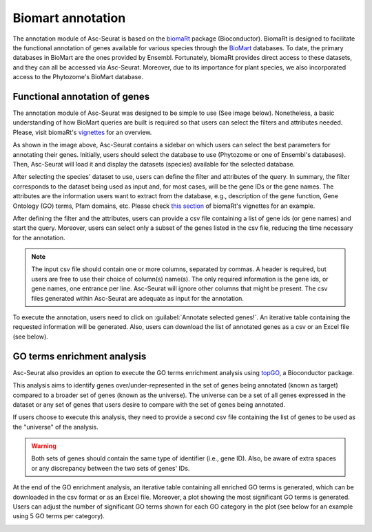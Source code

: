 .. _biomart:

******************
Biomart annotation
******************

The annotation module of Asc-Seurat is based on the `biomaRt <https://bioconductor.org/packages/release/bioc/html/biomaRt.html>`_ package (Bioconductor). BiomaRt is designed to facilitate the functional annotation of genes available for various species through the `BioMart <http://www.biomart.org/>`_ databases. To date, the primary databases in BioMart are the ones provided by Ensembl. Fortunately, biomaRt provides direct access to these datasets, and they can all be accessed via Asc-Seurat. Moreover, due to its importance for plant species, we also incorporated access to the Phytozome's BioMart database.

Functional annotation of genes
==============================

The annotation module of Asc-Seurat was designed to be simple to use (See image below). Nonetheless, a basic understanding of how BioMart queries are built is required so that users can select the filters and attributes needed. Please, visit biomaRt's `vignettes <https://www.bioconductor.org/packages/devel/bioc/vignettes/biomaRt/inst/doc/accessing_ensembl.html>`_ for an overview.

.. image:: images/biomart_mod_interface.png
  :width: 95%
  :align: center

As shown in the image above, Asc-Seurat contains a sidebar on which users can select the best parameters for annotating their genes. Initially, users should select the database to use (Phytozome or one of Ensembl's databases). Then, Asc-Seurat will load it and display the datasets (species) available for the selected database.

After selecting the species' dataset to use, users can define the filter and attributes of the query. In summary, the filter corresponds to the dataset being used as input and, for most cases, will be the gene IDs or the gene names. The attributes are the information users want to extract from the database, e.g., description of the gene function, Gene Ontology (GO) terms, Pfam domains, etc. Please check `this section <https://www.bioconductor.org/packages/devel/bioc/vignettes/biomaRt/inst/doc/accessing_ensembl.html#searching-for-filters-and-attributes>`_ of biomaRt's vignettes for an example.

After defining the filter and the attributes, users can provide a csv file containing a list of gene ids (or gene names) and start the query. Moreover, users can select only a subset of the genes listed in the csv file, reducing the time necessary for the annotation.

.. note::

	The input csv file should contain one or more columns, separated by commas. A header is required, but users are free to use their choice of column(s) name(s). The only required information is the gene ids, or gene names, one entrance per line. Asc-Seurat will ignore other columns that might be present. The csv files generated within Asc-Seurat are adequate as input for the annotation.

To execute the annotation, users need to click on :guilabel:`Annotate selected genes!`. An iterative table containing the requested information will be generated. Also, users can download the list of annotated genes as a csv or an Excel file (see below).

.. image:: images/biomart_results.png
  :width: 95%
  :align: center

GO terms enrichment analysis
============================

Asc-Seurat also provides an option to execute the GO terms enrichment analysis using `topGO <https://bioconductor.org/packages/release/bioc/html/topGO.html>`_, a Bioconductor package.

This analysis aims to identify genes over/under-represented in the set of genes being annotated (known as target) compared to a broader set of genes (known as the universe). The universe can be a set of all genes expressed in the dataset or any set of genes that users desire to compare with the set of genes being annotated.

If users choose to execute this analysis, they need to provide a second csv file containing the list of genes to be used as the "universe" of the analysis.

.. warning::

    Both sets of genes should contain the same type of identifier (i.e., gene ID). Also, be aware of extra spaces or any discrepancy between the two sets of genes' IDs.

At the end of the GO enrichment analysis, an iterative table containing all enriched GO terms is generated, which can be downloaded in the csv format or as an Excel file. Moreover, a plot showing the most significant GO terms is generated. Users can adjust the number of significant GO terms shown for each GO category in the plot (see below for an example using 5 GO terms per category).

.. image:: images/enriched_terms.png
  :width: 95%
  :align: center
